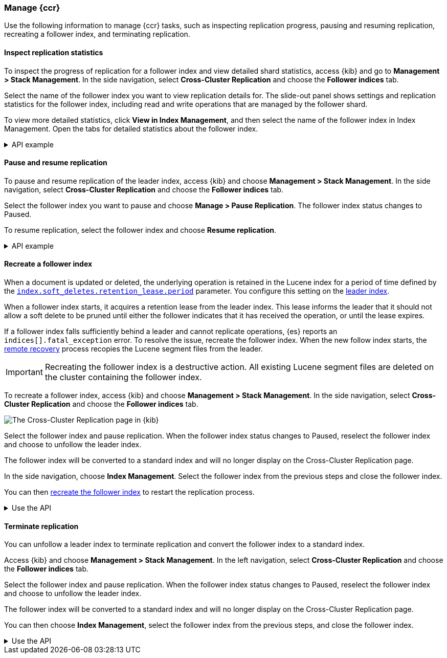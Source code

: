 [role="xpack"]
[testenv="platinum"]

//////////////////////////

[source,console]
--------------------------------------------------
PUT /follower_index/_ccr/follow?wait_for_active_shards=1
{
  "remote_cluster" : "remote_cluster",
  "leader_index" : "leader_index"
}
--------------------------------------------------
// TESTSETUP
// TEST[setup:remote_cluster_and_leader_index]

[source,console]
--------------------------------------------------
POST /follower_index/_ccr/pause_follow
--------------------------------------------------
// TEARDOWN

//////////////////////////

[[ccr-managing]]
=== Manage {ccr}
Use the following information to manage {ccr} tasks, such as inspecting
replication progress, pausing and resuming replication, recreating a follower
index, and terminating replication.

[[ccr-inspect-progress]]
==== Inspect replication statistics
To inspect the progress of replication for a follower index and view
detailed shard statistics, access {kib} and go to
*Management > Stack Management*. In the side navigation,
select *Cross-Cluster Replication* and choose the *Follower indices* tab.

Select the name of the follower index you want to view replication details
for. The slide-out panel shows settings and replication statistics for the
follower index, including read and write operations that are managed by the
follower shard.

To view more detailed statistics, click *View in Index Management*, and
then select the name of the follower index in Index Management.
Open the tabs for detailed statistics about the follower index.

[%collapsible]
.API example
====
Use the <<ccr-get-follow-stats,get follower stats API>> to inspect replication
progress at the shard level. This API provides insight into the read and writes
managed by the follower shard. The API also reports read exceptions that can be
retried and fatal exceptions that require user intervention.
====

[[ccr-pause-replication]]
==== Pause and resume replication
To pause and resume replication of the leader index, access {kib} and choose
*Management > Stack Management*. In the side navigation, select
*Cross-Cluster Replication* and choose the *Follower indices* tab.

Select the follower index you want to pause and choose *Manage > Pause Replication*. The follower index status changes to Paused.

To resume replication, select the follower index and choose
*Resume replication*.

[%collapsible]
.API example
====
You can pause replication with the
<<ccr-post-pause-follow,pause follower API>> and then later resume
replication with the <<ccr-post-resume-follow,resume follower API>>.
Using these APIs in tandem enables you to adjust the read and write parameters
on the follower shard task if your initial configuration is not suitable for
your use case.
====

[[ccr-recreate-follower-index]]
==== Recreate a follower index
When a document is updated or deleted, the underlying operation is retained in
the Lucene index for a period of time defined by the
<<ccr-index-soft-deletes-retention-period,`index.soft_deletes.retention_lease.period`>> parameter. You configure
this setting on the <<ccr-leader-requirements,leader index>>.

When a follower index starts, it acquires a retention lease from
the leader index. This lease informs the leader that it should not allow a soft
delete to be pruned until either the follower indicates that it has received
the operation, or until the lease expires.

If a follower index falls sufficiently behind a leader and cannot
replicate operations, {es} reports an `indices[].fatal_exception` error. To
resolve the issue, recreate the follower index. When the new follow index
starts, the <<ccr-remote-recovery, remote recovery>> process recopies the
Lucene segment files from the leader.

IMPORTANT: Recreating the follower index is a destructive action. All existing
Lucene segment files are deleted on the cluster containing the follower index.

To recreate a follower index, access {kib} and choose
*Management > Stack Management*. In the side navigation, select
*Cross-Cluster Replication* and choose the *Follower indices* tab.

[role="screenshot"]
image::images/ccr-follower-index.png["The Cross-Cluster Replication page in {kib}"]

Select the follower index and pause replication. When the follower index status
changes to Paused, reselect the follower index and choose to unfollow the
leader index.

The follower index will be converted to a standard index and will no longer
display on the Cross-Cluster Replication page.

In the side navigation, choose *Index Management*. Select the follower index
from the previous steps and close the follower index.

You can then <<ccr-getting-started-follower-index,recreate the follower index>>
to restart the replication process.

[%collapsible]
.Use the API
====
Use the <<ccr-post-pause-follow,pause follow API>> to pause the replication
process. Then, close the follower index and recreate it. For example:

[source,console]
----------------------------------------------------------------------
POST /follower_index/_ccr/pause_follow

POST /follower_index/_close

PUT /follower_index/_ccr/follow?wait_for_active_shards=1
{
  "remote_cluster" : "remote_cluster",
  "leader_index" : "leader_index"
}
----------------------------------------------------------------------
====

[[ccr-terminate-replication]]
==== Terminate replication
You can unfollow a leader index to terminate replication and convert the
follower index to a standard index.

Access {kib} and choose *Management > Stack Management*. In the left
navigation, select *Cross-Cluster Replication* and choose the
*Follower indices* tab.

Select the follower index and pause replication. When the follower index status
changes to Paused, reselect the follower index and choose to unfollow the
leader index.

The follower index will be converted to a standard index and will no longer
display on the Cross-Cluster Replication page.

You can then choose *Index Management*, select the follower index
from the previous steps, and close the follower index.

[%collapsible]
.Use the API
====
You can terminate replication with the
<<ccr-post-unfollow,unfollow API>>. This API converts a follower index
to a standard (non-follower) index.
====
